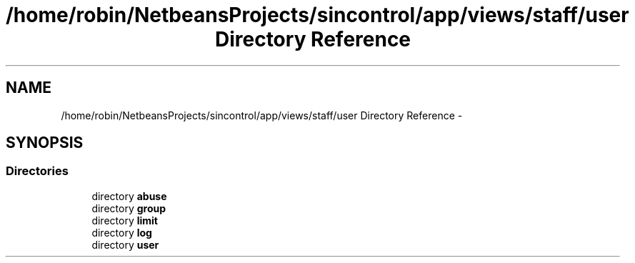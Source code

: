 .TH "/home/robin/NetbeansProjects/sincontrol/app/views/staff/user Directory Reference" 3 "Thu May 21 2015" "SINControl" \" -*- nroff -*-
.ad l
.nh
.SH NAME
/home/robin/NetbeansProjects/sincontrol/app/views/staff/user Directory Reference \- 
.SH SYNOPSIS
.br
.PP
.SS "Directories"

.in +1c
.ti -1c
.RI "directory \fBabuse\fP"
.br
.ti -1c
.RI "directory \fBgroup\fP"
.br
.ti -1c
.RI "directory \fBlimit\fP"
.br
.ti -1c
.RI "directory \fBlog\fP"
.br
.ti -1c
.RI "directory \fBuser\fP"
.br
.in -1c
